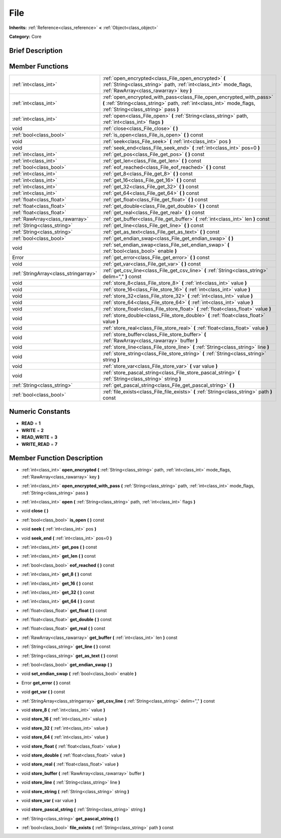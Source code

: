 .. Generated automatically by doc/tools/makerst.py in Godot's source tree.
.. DO NOT EDIT THIS FILE, but the doc/base/classes.xml source instead.

.. _class_File:

File
====

**Inherits:** :ref:`Reference<class_reference>` **<** :ref:`Object<class_object>`

**Category:** Core

Brief Description
-----------------



Member Functions
----------------

+----------------------------------------+-----------------------------------------------------------------------------------------------------------------------------------------------------------------------------------------+
| :ref:`int<class_int>`                  | :ref:`open_encrypted<class_File_open_encrypted>`  **(** :ref:`String<class_string>` path, :ref:`int<class_int>` mode_flags, :ref:`RawArray<class_rawarray>` key  **)**                  |
+----------------------------------------+-----------------------------------------------------------------------------------------------------------------------------------------------------------------------------------------+
| :ref:`int<class_int>`                  | :ref:`open_encrypted_with_pass<class_File_open_encrypted_with_pass>`  **(** :ref:`String<class_string>` path, :ref:`int<class_int>` mode_flags, :ref:`String<class_string>` pass  **)** |
+----------------------------------------+-----------------------------------------------------------------------------------------------------------------------------------------------------------------------------------------+
| :ref:`int<class_int>`                  | :ref:`open<class_File_open>`  **(** :ref:`String<class_string>` path, :ref:`int<class_int>` flags  **)**                                                                                |
+----------------------------------------+-----------------------------------------------------------------------------------------------------------------------------------------------------------------------------------------+
| void                                   | :ref:`close<class_File_close>`  **(** **)**                                                                                                                                             |
+----------------------------------------+-----------------------------------------------------------------------------------------------------------------------------------------------------------------------------------------+
| :ref:`bool<class_bool>`                | :ref:`is_open<class_File_is_open>`  **(** **)** const                                                                                                                                   |
+----------------------------------------+-----------------------------------------------------------------------------------------------------------------------------------------------------------------------------------------+
| void                                   | :ref:`seek<class_File_seek>`  **(** :ref:`int<class_int>` pos  **)**                                                                                                                    |
+----------------------------------------+-----------------------------------------------------------------------------------------------------------------------------------------------------------------------------------------+
| void                                   | :ref:`seek_end<class_File_seek_end>`  **(** :ref:`int<class_int>` pos=0  **)**                                                                                                          |
+----------------------------------------+-----------------------------------------------------------------------------------------------------------------------------------------------------------------------------------------+
| :ref:`int<class_int>`                  | :ref:`get_pos<class_File_get_pos>`  **(** **)** const                                                                                                                                   |
+----------------------------------------+-----------------------------------------------------------------------------------------------------------------------------------------------------------------------------------------+
| :ref:`int<class_int>`                  | :ref:`get_len<class_File_get_len>`  **(** **)** const                                                                                                                                   |
+----------------------------------------+-----------------------------------------------------------------------------------------------------------------------------------------------------------------------------------------+
| :ref:`bool<class_bool>`                | :ref:`eof_reached<class_File_eof_reached>`  **(** **)** const                                                                                                                           |
+----------------------------------------+-----------------------------------------------------------------------------------------------------------------------------------------------------------------------------------------+
| :ref:`int<class_int>`                  | :ref:`get_8<class_File_get_8>`  **(** **)** const                                                                                                                                       |
+----------------------------------------+-----------------------------------------------------------------------------------------------------------------------------------------------------------------------------------------+
| :ref:`int<class_int>`                  | :ref:`get_16<class_File_get_16>`  **(** **)** const                                                                                                                                     |
+----------------------------------------+-----------------------------------------------------------------------------------------------------------------------------------------------------------------------------------------+
| :ref:`int<class_int>`                  | :ref:`get_32<class_File_get_32>`  **(** **)** const                                                                                                                                     |
+----------------------------------------+-----------------------------------------------------------------------------------------------------------------------------------------------------------------------------------------+
| :ref:`int<class_int>`                  | :ref:`get_64<class_File_get_64>`  **(** **)** const                                                                                                                                     |
+----------------------------------------+-----------------------------------------------------------------------------------------------------------------------------------------------------------------------------------------+
| :ref:`float<class_float>`              | :ref:`get_float<class_File_get_float>`  **(** **)** const                                                                                                                               |
+----------------------------------------+-----------------------------------------------------------------------------------------------------------------------------------------------------------------------------------------+
| :ref:`float<class_float>`              | :ref:`get_double<class_File_get_double>`  **(** **)** const                                                                                                                             |
+----------------------------------------+-----------------------------------------------------------------------------------------------------------------------------------------------------------------------------------------+
| :ref:`float<class_float>`              | :ref:`get_real<class_File_get_real>`  **(** **)** const                                                                                                                                 |
+----------------------------------------+-----------------------------------------------------------------------------------------------------------------------------------------------------------------------------------------+
| :ref:`RawArray<class_rawarray>`        | :ref:`get_buffer<class_File_get_buffer>`  **(** :ref:`int<class_int>` len  **)** const                                                                                                  |
+----------------------------------------+-----------------------------------------------------------------------------------------------------------------------------------------------------------------------------------------+
| :ref:`String<class_string>`            | :ref:`get_line<class_File_get_line>`  **(** **)** const                                                                                                                                 |
+----------------------------------------+-----------------------------------------------------------------------------------------------------------------------------------------------------------------------------------------+
| :ref:`String<class_string>`            | :ref:`get_as_text<class_File_get_as_text>`  **(** **)** const                                                                                                                           |
+----------------------------------------+-----------------------------------------------------------------------------------------------------------------------------------------------------------------------------------------+
| :ref:`bool<class_bool>`                | :ref:`get_endian_swap<class_File_get_endian_swap>`  **(** **)**                                                                                                                         |
+----------------------------------------+-----------------------------------------------------------------------------------------------------------------------------------------------------------------------------------------+
| void                                   | :ref:`set_endian_swap<class_File_set_endian_swap>`  **(** :ref:`bool<class_bool>` enable  **)**                                                                                         |
+----------------------------------------+-----------------------------------------------------------------------------------------------------------------------------------------------------------------------------------------+
| Error                                  | :ref:`get_error<class_File_get_error>`  **(** **)** const                                                                                                                               |
+----------------------------------------+-----------------------------------------------------------------------------------------------------------------------------------------------------------------------------------------+
| void                                   | :ref:`get_var<class_File_get_var>`  **(** **)** const                                                                                                                                   |
+----------------------------------------+-----------------------------------------------------------------------------------------------------------------------------------------------------------------------------------------+
| :ref:`StringArray<class_stringarray>`  | :ref:`get_csv_line<class_File_get_csv_line>`  **(** :ref:`String<class_string>` delim=","  **)** const                                                                                  |
+----------------------------------------+-----------------------------------------------------------------------------------------------------------------------------------------------------------------------------------------+
| void                                   | :ref:`store_8<class_File_store_8>`  **(** :ref:`int<class_int>` value  **)**                                                                                                            |
+----------------------------------------+-----------------------------------------------------------------------------------------------------------------------------------------------------------------------------------------+
| void                                   | :ref:`store_16<class_File_store_16>`  **(** :ref:`int<class_int>` value  **)**                                                                                                          |
+----------------------------------------+-----------------------------------------------------------------------------------------------------------------------------------------------------------------------------------------+
| void                                   | :ref:`store_32<class_File_store_32>`  **(** :ref:`int<class_int>` value  **)**                                                                                                          |
+----------------------------------------+-----------------------------------------------------------------------------------------------------------------------------------------------------------------------------------------+
| void                                   | :ref:`store_64<class_File_store_64>`  **(** :ref:`int<class_int>` value  **)**                                                                                                          |
+----------------------------------------+-----------------------------------------------------------------------------------------------------------------------------------------------------------------------------------------+
| void                                   | :ref:`store_float<class_File_store_float>`  **(** :ref:`float<class_float>` value  **)**                                                                                                |
+----------------------------------------+-----------------------------------------------------------------------------------------------------------------------------------------------------------------------------------------+
| void                                   | :ref:`store_double<class_File_store_double>`  **(** :ref:`float<class_float>` value  **)**                                                                                              |
+----------------------------------------+-----------------------------------------------------------------------------------------------------------------------------------------------------------------------------------------+
| void                                   | :ref:`store_real<class_File_store_real>`  **(** :ref:`float<class_float>` value  **)**                                                                                                  |
+----------------------------------------+-----------------------------------------------------------------------------------------------------------------------------------------------------------------------------------------+
| void                                   | :ref:`store_buffer<class_File_store_buffer>`  **(** :ref:`RawArray<class_rawarray>` buffer  **)**                                                                                       |
+----------------------------------------+-----------------------------------------------------------------------------------------------------------------------------------------------------------------------------------------+
| void                                   | :ref:`store_line<class_File_store_line>`  **(** :ref:`String<class_string>` line  **)**                                                                                                 |
+----------------------------------------+-----------------------------------------------------------------------------------------------------------------------------------------------------------------------------------------+
| void                                   | :ref:`store_string<class_File_store_string>`  **(** :ref:`String<class_string>` string  **)**                                                                                           |
+----------------------------------------+-----------------------------------------------------------------------------------------------------------------------------------------------------------------------------------------+
| void                                   | :ref:`store_var<class_File_store_var>`  **(** var value  **)**                                                                                                                          |
+----------------------------------------+-----------------------------------------------------------------------------------------------------------------------------------------------------------------------------------------+
| void                                   | :ref:`store_pascal_string<class_File_store_pascal_string>`  **(** :ref:`String<class_string>` string  **)**                                                                             |
+----------------------------------------+-----------------------------------------------------------------------------------------------------------------------------------------------------------------------------------------+
| :ref:`String<class_string>`            | :ref:`get_pascal_string<class_File_get_pascal_string>`  **(** **)**                                                                                                                     |
+----------------------------------------+-----------------------------------------------------------------------------------------------------------------------------------------------------------------------------------------+
| :ref:`bool<class_bool>`                | :ref:`file_exists<class_File_file_exists>`  **(** :ref:`String<class_string>` path  **)** const                                                                                         |
+----------------------------------------+-----------------------------------------------------------------------------------------------------------------------------------------------------------------------------------------+

Numeric Constants
-----------------

- **READ** = **1**
- **WRITE** = **2**
- **READ_WRITE** = **3**
- **WRITE_READ** = **7**

Member Function Description
---------------------------

.. _class_File_open_encrypted:

- :ref:`int<class_int>`  **open_encrypted**  **(** :ref:`String<class_string>` path, :ref:`int<class_int>` mode_flags, :ref:`RawArray<class_rawarray>` key  **)**

.. _class_File_open_encrypted_with_pass:

- :ref:`int<class_int>`  **open_encrypted_with_pass**  **(** :ref:`String<class_string>` path, :ref:`int<class_int>` mode_flags, :ref:`String<class_string>` pass  **)**

.. _class_File_open:

- :ref:`int<class_int>`  **open**  **(** :ref:`String<class_string>` path, :ref:`int<class_int>` flags  **)**

.. _class_File_close:

- void  **close**  **(** **)**

.. _class_File_is_open:

- :ref:`bool<class_bool>`  **is_open**  **(** **)** const

.. _class_File_seek:

- void  **seek**  **(** :ref:`int<class_int>` pos  **)**

.. _class_File_seek_end:

- void  **seek_end**  **(** :ref:`int<class_int>` pos=0  **)**

.. _class_File_get_pos:

- :ref:`int<class_int>`  **get_pos**  **(** **)** const

.. _class_File_get_len:

- :ref:`int<class_int>`  **get_len**  **(** **)** const

.. _class_File_eof_reached:

- :ref:`bool<class_bool>`  **eof_reached**  **(** **)** const

.. _class_File_get_8:

- :ref:`int<class_int>`  **get_8**  **(** **)** const

.. _class_File_get_16:

- :ref:`int<class_int>`  **get_16**  **(** **)** const

.. _class_File_get_32:

- :ref:`int<class_int>`  **get_32**  **(** **)** const

.. _class_File_get_64:

- :ref:`int<class_int>`  **get_64**  **(** **)** const

.. _class_File_get_float:

- :ref:`float<class_float>`  **get_float**  **(** **)** const

.. _class_File_get_double:

- :ref:`float<class_float>`  **get_double**  **(** **)** const

.. _class_File_get_real:

- :ref:`float<class_float>`  **get_real**  **(** **)** const

.. _class_File_get_buffer:

- :ref:`RawArray<class_rawarray>`  **get_buffer**  **(** :ref:`int<class_int>` len  **)** const

.. _class_File_get_line:

- :ref:`String<class_string>`  **get_line**  **(** **)** const

.. _class_File_get_as_text:

- :ref:`String<class_string>`  **get_as_text**  **(** **)** const

.. _class_File_get_endian_swap:

- :ref:`bool<class_bool>`  **get_endian_swap**  **(** **)**

.. _class_File_set_endian_swap:

- void  **set_endian_swap**  **(** :ref:`bool<class_bool>` enable  **)**

.. _class_File_get_error:

- Error  **get_error**  **(** **)** const

.. _class_File_get_var:

- void  **get_var**  **(** **)** const

.. _class_File_get_csv_line:

- :ref:`StringArray<class_stringarray>`  **get_csv_line**  **(** :ref:`String<class_string>` delim=","  **)** const

.. _class_File_store_8:

- void  **store_8**  **(** :ref:`int<class_int>` value  **)**

.. _class_File_store_16:

- void  **store_16**  **(** :ref:`int<class_int>` value  **)**

.. _class_File_store_32:

- void  **store_32**  **(** :ref:`int<class_int>` value  **)**

.. _class_File_store_64:

- void  **store_64**  **(** :ref:`int<class_int>` value  **)**

.. _class_File_store_float:

- void  **store_float**  **(** :ref:`float<class_float>` value  **)**

.. _class_File_store_double:

- void  **store_double**  **(** :ref:`float<class_float>` value  **)**

.. _class_File_store_real:

- void  **store_real**  **(** :ref:`float<class_float>` value  **)**

.. _class_File_store_buffer:

- void  **store_buffer**  **(** :ref:`RawArray<class_rawarray>` buffer  **)**

.. _class_File_store_line:

- void  **store_line**  **(** :ref:`String<class_string>` line  **)**

.. _class_File_store_string:

- void  **store_string**  **(** :ref:`String<class_string>` string  **)**

.. _class_File_store_var:

- void  **store_var**  **(** var value  **)**

.. _class_File_store_pascal_string:

- void  **store_pascal_string**  **(** :ref:`String<class_string>` string  **)**

.. _class_File_get_pascal_string:

- :ref:`String<class_string>`  **get_pascal_string**  **(** **)**

.. _class_File_file_exists:

- :ref:`bool<class_bool>`  **file_exists**  **(** :ref:`String<class_string>` path  **)** const


